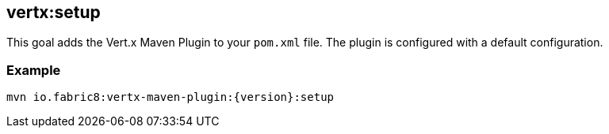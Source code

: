 [[vertx:setup]]
== *vertx:setup*

This goal adds the Vert.x Maven Plugin to your `pom.xml` file. The plugin is configured with a default configuration.

=== Example

[source,subs="attributes"]
----
mvn io.fabric8:vertx-maven-plugin:{version}:setup
----


